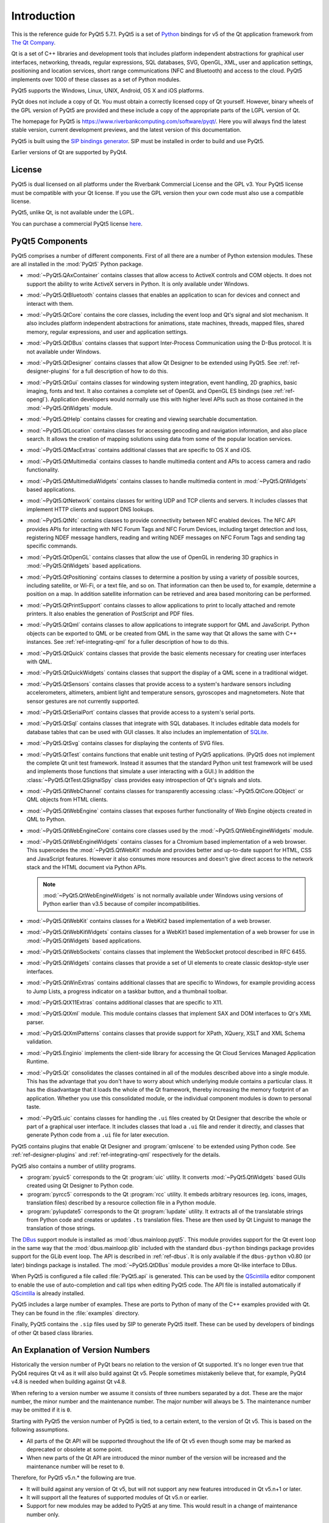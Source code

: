 Introduction
============

This is the reference guide for PyQt5 5.7.1.  PyQt5 is a set of
`Python <http://www.python.org>`__ bindings for v5 of the Qt application
framework from `The Qt Company <http://www.qt.io>`__.

Qt is a set of C++ libraries and development tools that includes platform
independent abstractions for graphical user interfaces, networking, threads,
regular expressions, SQL databases, SVG, OpenGL, XML, user and application
settings, positioning and location services, short range communications (NFC
and Bluetooth) and access to the cloud.  PyQt5 implements over 1000 of these
classes as a set of Python modules.

PyQt5 supports the Windows, Linux, UNIX, Android, OS X and iOS platforms.

PyQt does not include a copy of Qt. You must obtain a correctly licensed copy
of Qt yourself.  However, binary wheels of the GPL version of PyQt5 are
provided and these include a copy of the appropriate parts of the LGPL version
of Qt.

The homepage for PyQt5 is https://www.riverbankcomputing.com/software/pyqt/.
Here you will always find the latest stable version, current development
previews, and the latest version of this documentation.

PyQt5 is built using the `SIP bindings generator
<https://www.riverbankcomputing.com/software/sip/>`__.  SIP must be installed
in order to build and use PyQt5.

Earlier versions of Qt are supported by PyQt4.


License
-------

PyQt5 is dual licensed on all platforms under the Riverbank Commercial License
and the GPL v3.  Your PyQt5 license must be compatible with your Qt license.
If you use the GPL version then your own code must also use a compatible
license.

PyQt5, unlike Qt, is not available under the LGPL.

You can purchase a commercial PyQt5 license `here
<https://www.riverbankcomputing.com/commercial/buy>`__.


PyQt5 Components
----------------

.. module:: PyQt5

PyQt5 comprises a number of different components.  First of all there are a
number of Python extension modules.  These are all installed in the
:mod:`PyQt5` Python package.

.. module:: PyQt5.QAxContainer
    :platform:  Windows

- :mod:`~PyQt5.QAxContainer` contains classes that allow access to ActiveX
  controls and COM objects.  It does not support the ability to write ActiveX
  servers in Python.  It is only available under Windows.

.. module:: PyQt5.QtBluetooth

- :mod:`~PyQt5.QtBluetooth` contains classes that enables an application to
  scan for devices and connect and interact with them.

.. module:: PyQt5.QtCore

- :mod:`~PyQt5.QtCore` contains the core classes, including the event loop and
  Qt's signal and slot mechanism.  It also includes platform independent
  abstractions for animations, state machines, threads, mapped files, shared
  memory, regular expressions, and user and application settings.

.. module:: PyQt5.QtDBus
    :platform:  UNIX

- :mod:`~PyQt5.QtDBus` contains classes that support Inter-Process
  Communication using the D-Bus protocol.  It is not available under Windows.

.. module:: PyQt5.QtDesigner

- :mod:`~PyQt5.QtDesigner` contains classes that allow Qt Designer to be
  extended using PyQt5.  See :ref:`ref-designer-plugins` for a full description
  of how to do this.

.. module:: PyQt5.QtGui

- :mod:`~PyQt5.QtGui` contains classes for windowing system integration, event
  handling, 2D graphics, basic imaging, fonts and text.  It also containes a
  complete set of OpenGL and OpenGL ES bindings (see :ref:`ref-opengl`).
  Application developers would normally use this with higher level APIs such as
  those contained in the :mod:`~PyQt5.QtWidgets` module.

.. module:: PyQt5.QtHelp

- :mod:`~PyQt5.QtHelp` contains classes for creating and viewing searchable
  documentation.

.. module:: PyQt5.QtLocation

- :mod:`~PyQt5.QtLocation` contains classes for accessing geocoding and
  navigation information, and also place search.  It allows the creation of
  mapping solutions using data from some of the popular location services.

.. module:: PyQt5.QtMacExtras
    :platform:  OS X, iOS

- :mod:`~PyQt5.QtMacExtras` contains additional classes that are specific to
  OS X and iOS.

.. module:: PyQt5.QtMultimedia

- :mod:`~PyQt5.QtMultimedia` contains classes to handle multimedia content and
  APIs to access camera and radio functionality.

.. module:: PyQt5.QtMultimediaWidgets

- :mod:`~PyQt5.QtMultimediaWidgets` contains classes to handle multimedia
  content in :mod:`~PyQt5.QtWidgets` based applications.

.. module:: PyQt5.QtNetwork

- :mod:`~PyQt5.QtNetwork` contains classes for writing UDP and TCP clients and
  servers.  It includes classes that implement HTTP clients and support DNS
  lookups.

.. module:: PyQt5.QtNfc

- :mod:`~PyQt5.QtNfc` contains classes to provide connectivity between NFC
  enabled devices.  The NFC API provides APIs for interacting with NFC Forum
  Tags and NFC Forum Devices, including target detection and loss, registering
  NDEF message handlers, reading and writing NDEF messages on NFC Forum Tags
  and sending tag specific commands.

.. module:: PyQt5.QtOpenGL

- :mod:`~PyQt5.QtOpenGL` contains classes that allow the use of OpenGL in
  rendering 3D graphics in :mod:`~PyQt5.QtWidgets` based applications.

.. module:: PyQt5.QtPositioning

- :mod:`~PyQt5.QtPositioning` contains classes to determine a position by using
  a variety of possible sources, including satellite, or Wi-Fi, or a text file,
  and so on.  That information can then be used to, for example, determine a
  position on a map.  In addition satellite information can be retrieved and
  area based monitoring can be performed.

.. module:: PyQt5.QtPrintSupport

- :mod:`~PyQt5.QtPrintSupport` contains classes to allow applications to print
  to locally attached and remote printers.  It also enables the generation of
  PostScript and PDF files.

.. module:: PyQt5.QtQml

- :mod:`~PyQt5.QtQml` contains classes to allow applications to integrate
  support for QML and JavaScript.  Python objects can be exported to QML or be
  created from QML in the same way that Qt allows the same with C++ instances.
  See :ref:`ref-integrating-qml` for a fuller description of how to do this.

.. module:: PyQt5.QtQuick

- :mod:`~PyQt5.QtQuick` contains classes that provide the basic elements
  necessary for creating user interfaces with QML.

.. module:: PyQt5.QtQuickWidgets

- :mod:`~PyQt5.QtQuickWidgets` contains classes that support the display of a
  QML scene in a traditional widget.

.. module:: PyQt5.QtSensors

- :mod:`~PyQt5.QtSensors` contains classes that provide access to a system's
  hardware sensors including accelerometers, altimeters, ambient light and
  temperature sensors, gyroscopes and magnetometers.  Note that sensor gestures
  are not currently supported.

.. module:: PyQt5.QtSerialPort

- :mod:`~PyQt5.QtSerialPort` contains classes that provide access to a system's
  serial ports.

.. module:: PyQt5.QtSql

- :mod:`~PyQt5.QtSql` contains classes that integrate with SQL databases.  It
  includes editable data models for database tables that can be used with GUI
  classes.  It also includes an implementation of
  `SQLite <http://www.sqlite.org>`__.

.. module:: PyQt5.QtSvg

- :mod:`~PyQt5.QtSvg` contains classes for displaying the contents of SVG
  files.

.. module:: PyQt5.QtTest

- :mod:`~PyQt5.QtTest` contains functions that enable unit testing of PyQt5
  applications.  (PyQt5 does not implement the complete Qt unit test framework.
  Instead it assumes that the standard Python unit test framework will be used
  and implements those functions that simulate a user interacting with a GUI.)
  In addition the :class:`~PyQt5.QtTest.QSignalSpy` class provides easy
  introspection of Qt's signals and slots.

.. module:: PyQt5.QtWebChannel

- :mod:`~PyQt5.QtWebChannel` contains classes for transparently accessing
  :class:`~PyQt5.QtCore.QObject` or QML objects from HTML clients.

.. module:: PyQt5.QtWebEngine

- :mod:`~PyQt5.QtWebEngine` contains classes that exposes further functionality
  of Web Engine objects created in QML to Python.

.. module:: PyQt5.QtWebEngineCore

- :mod:`~PyQt5.QtWebEngineCore` contains core classes used by the
  :mod:`~PyQt5.QtWebEngineWidgets` module.

.. module:: PyQt5.QtWebEngineWidgets

- :mod:`~PyQt5.QtWebEngineWidgets` contains classes for a Chromium based
  implementation of a web browser.  This supercedes the :mod:`~PyQt5.QtWebKit`
  module and provides better and up-to-date support for HTML, CSS and
  JavaScript features.  However it also consumes more resources and doesn't
  give direct access to the network stack and the HTML document via Python
  APIs.

  .. note::

    :mod:`~PyQt5.QtWebEngineWidgets` is not normally available under Windows
    using versions of Python earlier than v3.5 because of compiler
    incompatibilities.

.. module:: PyQt5.QtWebKit

- :mod:`~PyQt5.QtWebKit` contains classes for a WebKit2 based implementation of
  a web browser.

.. module:: PyQt5.QtWebKitWidgets

- :mod:`~PyQt5.QtWebKitWidgets` contains classes for a WebKit1 based
  implementation of a web browser for use in :mod:`~PyQt5.QtWidgets` based
  applications.

.. module:: PyQt5.QtWebSockets

- :mod:`~PyQt5.QtWebSockets` contains classes that implement the WebSocket
  protocol described in RFC 6455.

.. module:: PyQt5.QtWidgets

- :mod:`~PyQt5.QtWidgets` contains classes that provide a set of UI elements to
  create classic desktop-style user interfaces.

.. module:: PyQt5.QtWinExtras
    :platform:  Windows

- :mod:`~PyQt5.QtWinExtras` contains additional classes that are specific to
  Windows, for example providing access to Jump Lists, a progress indicator on
  a taskbar button, and a thumbnail toolbar.

.. module:: PyQt5.QtX11Extras
    :platform:  X11

- :mod:`~PyQt5.QtX11Extras` contains additional classes that are specific to
  X11.

.. module:: PyQt5.QtXml

- :mod:`~PyQt5.QtXml` module.  This module contains classes that implement SAX
  and DOM interfaces to Qt's XML parser.

.. module:: PyQt5.QtXmlPatterns

- :mod:`~PyQt5.QtXmlPatterns` contains classes that provide support for XPath,
  XQuery, XSLT and XML Schema validation.

.. module:: PyQt5.Enginio

- :mod:`~PyQt5.Enginio` implements the client-side library for accessing the Qt
  Cloud Services Managed Application Runtime.

.. module:: PyQt5.Qt

- :mod:`~PyQt5.Qt` consolidates the classes contained in all of the modules
  described above into a single module.  This has the advantage that you don't
  have to worry about which underlying module contains a particular class.  It
  has the disadvantage that it loads the whole of the Qt framework, thereby
  increasing the memory footprint of an application.  Whether you use this
  consolidated module, or the individual component modules is down to personal
  taste.

.. module:: PyQt5.uic

- :mod:`~PyQt5.uic` contains classes for handling the ``.ui`` files created by
  Qt Designer that describe the whole or part of a graphical user interface.
  It includes classes that load a ``.ui`` file and render it directly, and
  classes that generate Python code from a ``.ui`` file for later execution.

PyQt5 contains plugins that enable Qt Designer and :program:`qmlscene` to be
extended using Python code.  See :ref:`ref-designer-plugins` and
:ref:`ref-integrating-qml` respectively for the details.

PyQt5 also contains a number of utility programs.

- :program:`pyuic5` corresponds to the Qt :program:`uic` utility.  It converts
  :mod:`~PyQt5.QtWidgets` based GUIs created using Qt Designer to Python code.

- :program:`pyrcc5` corresponds to the Qt :program:`rcc` utility.  It embeds
  arbitrary resources (eg. icons, images, translation files) described by a
  resource collection file in a Python module.

- :program:`pylupdate5` corresponds to the Qt :program:`lupdate` utility.  It
  extracts all of the translatable strings from Python code and creates or
  updates ``.ts`` translation files.  These are then used by Qt Linguist to
  manage the translation of those strings.

The `DBus <http://www.freedesktop.org/wiki/Software/DBusBindings>`__ support
module is installed as :mod:`dbus.mainloop.pyqt5`.  This module provides
support for the Qt event loop in the same way that the
:mod:`dbus.mainloop.glib` included with the standard ``dbus-python`` bindings
package provides support for the GLib event loop.  The API is described in
:ref:`ref-dbus`.  It is only available if the ``dbus-python`` v0.80 (or later)
bindings package is installed.  The :mod:`~PyQt5.QtDBus` module provides a more
Qt-like interface to DBus.

When PyQt5 is configured a file called :file:`PyQt5.api` is generated.  This
can be used by the
`QScintilla <https://www.riverbankcomputing.com/software/qscintilla/>`_
editor component to enable the use of auto-completion and call tips when
editing PyQt5 code.  The API file is installed automatically if
`QScintilla <https://www.riverbankcomputing.com/software/qscintilla/>`_
is already installed.

PyQt5 includes a large number of examples.  These are ports to Python of many
of the C++ examples provided with Qt.  They can be found in the
:file:`examples` directory.

Finally, PyQt5 contains the ``.sip`` files used by SIP to generate PyQt5
itself.  These can be used by developers of bindings of other Qt based class
libraries.


An Explanation of Version Numbers
---------------------------------

Historically the version number of PyQt bears no relation to the version of Qt
supported.  It's no longer even true that PyQt4 requires Qt v4 as it will also
build against Qt v5.  People sometimes mistakenly believe that, for example,
PyQt4 v4.8 is needed when building against Qt v4.8.

When refering to a version number we assume it consists of three numbers
separated by a dot.  These are the major number, the minor number and the
maintenance number.  The major number will always be ``5``.  The maintenance
number may be omitted if it is ``0``.

Starting with PyQt5 the version number of PyQt5 is tied, to a certain extent,
to the version of Qt v5.  This is based on the following assumptions.

- All parts of the Qt API will be supported throughout the life of Qt v5 even
  though some may be marked as deprecated or obsolete at some point.

- When new parts of the Qt API are introduced the minor number of the version
  will be increased and the maintenance number will be reset to ``0``.

Therefore, for PyQt5 v5.n.* the following are true.

- It will build against any version of Qt v5, but will not support any new
  features introduced in Qt v5.n+1 or later.

- It will support all the features of supported modules of Qt v5.n or earlier.

- Support for new modules may be added to PyQt5 at any time.  This would result
  in a change of maintenance number only.

The maintenance numbers of PyQt5 and Qt v5 are entirely unrelated to each
other.

So, for example, PyQt5 v5.1 will build against Qt v5.2 but will not support any
new features introduced in Qt v5.2.  PyQt5 v5.1 will support all the features
of supported modules of Qt v5.0 and those new features introduced in Qt v5.1.

In summary, just as with PyQt4, you should always try and use the latest
version of PyQt5 no matter what version of Qt v5 you are using.
